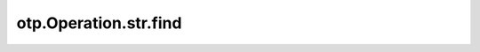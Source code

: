 otp.Operation.str.find
========================

.. automethod:: onetick.py.core.column_operations.accessors.str_accessor._StrAccessor.find
